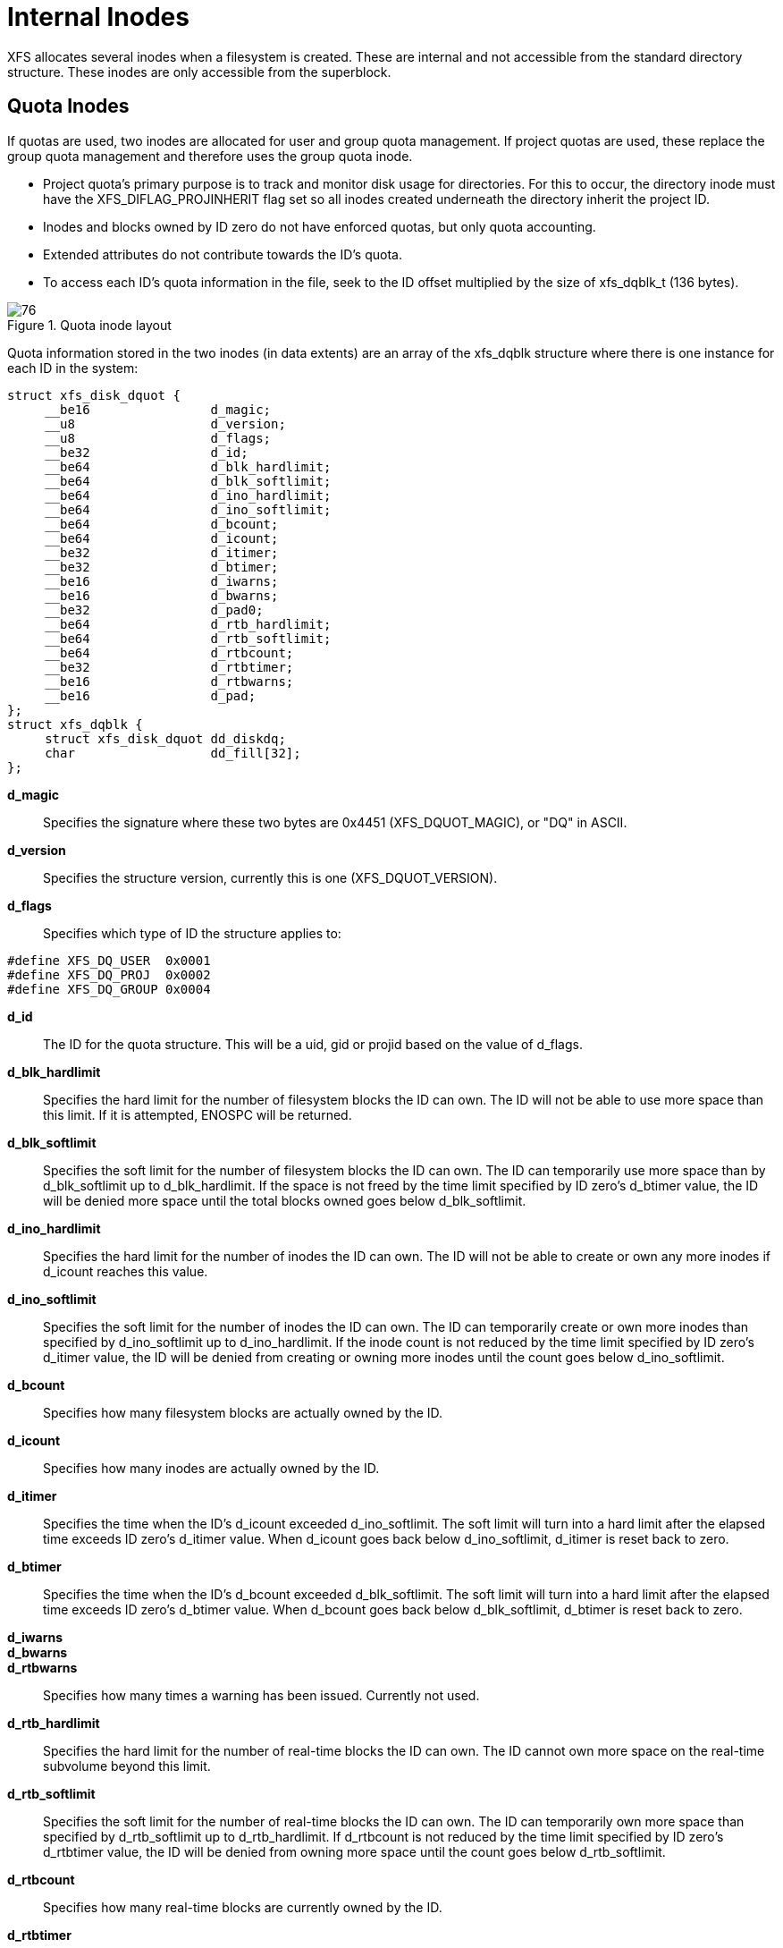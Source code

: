 [[Internal_Inodes]]
= Internal Inodes

XFS allocates several inodes when a filesystem is created. These are internal
and not accessible from the standard directory structure. These inodes are only
accessible from the superblock.

[[Quota_Inodes]]
== Quota Inodes

If quotas are used, two inodes are allocated for user and group quota
management. If project quotas are used, these replace the group quota management
and therefore uses the group quota inode.

* Project quota's primary purpose is to track and monitor disk usage for
directories. For this to occur, the directory inode must have the
+XFS_DIFLAG_PROJINHERIT+ flag set so all inodes created underneath the directory
inherit the project ID.

* Inodes and blocks owned by ID zero do not have enforced quotas, but only quota
accounting.

* Extended attributes do not contribute towards the ID's quota.

* To access each ID's quota information in the file, seek to the ID offset
multiplied by the size of +xfs_dqblk_t+ (136 bytes).

.Quota inode layout
image::images/76.png[]

Quota information stored in the two inodes (in data extents) are an array of the
+xfs_dqblk+ structure where there is one instance for each ID in the system:

[source, c]
----
struct xfs_disk_dquot {
     __be16                d_magic;
     __u8                  d_version;
     __u8                  d_flags;
     __be32                d_id;
     __be64                d_blk_hardlimit;
     __be64                d_blk_softlimit;
     __be64                d_ino_hardlimit;
     __be64                d_ino_softlimit;
     __be64                d_bcount;
     __be64                d_icount;
     __be32                d_itimer;
     __be32                d_btimer;
     __be16                d_iwarns;
     __be16                d_bwarns;
     __be32                d_pad0;
     __be64                d_rtb_hardlimit;
     __be64                d_rtb_softlimit;
     __be64                d_rtbcount;
     __be32                d_rtbtimer;
     __be16                d_rtbwarns;
     __be16                d_pad;
};
struct xfs_dqblk {
     struct xfs_disk_dquot dd_diskdq;
     char                  dd_fill[32];
};
----

*d_magic*::
Specifies the signature where these two bytes are 0x4451 (+XFS_DQUOT_MAGIC+),
or "DQ" in ASCII.

*d_version*::
Specifies the structure version, currently this is one (+XFS_DQUOT_VERSION+).

*d_flags*::
Specifies which type of ID the structure applies to:

[source, c]
----
#define XFS_DQ_USER  0x0001
#define XFS_DQ_PROJ  0x0002
#define XFS_DQ_GROUP 0x0004
----

*d_id*::
The ID for the quota structure. This will be a uid, gid or projid based on the
value of +d_flags+.

*d_blk_hardlimit*::
Specifies the hard limit for the number of filesystem blocks the ID can own. The
ID will not be able to use more space than this limit. If it is attempted,
+ENOSPC+ will be returned.

*d_blk_softlimit*::
Specifies the soft limit for the number of filesystem blocks the ID can own.
The ID can temporarily use more space than by +d_blk_softlimit+ up to
+d_blk_hardlimit+. If the space is not freed by the time limit specified by ID
zero's +d_btimer+ value, the ID will be denied more space until the total
blocks owned goes below +d_blk_softlimit+.

*d_ino_hardlimit*::
Specifies the hard limit for the number of inodes the ID can own. The ID will
not be able to create or own any more inodes if +d_icount+ reaches this value.

*d_ino_softlimit*::
Specifies the soft limit for the number of inodes the ID can own. The ID can
temporarily create or own more inodes than specified by d_ino_softlimit up to
d_ino_hardlimit. If the inode count is not reduced by the time limit specified
by ID zero's d_itimer value, the ID will be denied from creating or owning more
inodes until the count goes below d_ino_softlimit.

*d_bcount*::
Specifies how many filesystem blocks are actually owned by the ID.

*d_icount*::
Specifies how many inodes are actually owned by the ID.

*d_itimer*::
Specifies the time when the ID's +d_icount+ exceeded +d_ino_softlimit+. The soft
limit will turn into a hard limit after the elapsed time exceeds ID zero's
+d_itimer+ value. When d_icount goes back below +d_ino_softlimit+, +d_itimer+
is reset back to zero.

*d_btimer*::
Specifies the time when the ID's +d_bcount+ exceeded +d_blk_softlimit+. The soft
limit will turn into a hard limit after the elapsed time exceeds ID zero's
+d_btimer+ value. When d_bcount goes back below +d_blk_softlimit+, +d_btimer+
is reset back to zero.

*d_iwarns*::
*d_bwarns*::
*d_rtbwarns*::
Specifies how many times a warning has been issued. Currently not used.

*d_rtb_hardlimit*::
Specifies the hard limit for the number of real-time blocks the ID can own. The
ID cannot own more space on the real-time subvolume beyond this limit.

*d_rtb_softlimit*::
Specifies the soft limit for the number of real-time blocks the ID can own. The
ID can temporarily own more space than specified by +d_rtb_softlimit+ up to
+d_rtb_hardlimit+. If +d_rtbcount+ is not reduced by the time limit specified
by ID zero's +d_rtbtimer value+, the ID will be denied from owning more space
until the count goes below +d_rtb_softlimit+.

*d_rtbcount*::
Specifies how many real-time blocks are currently owned by the ID.

*d_rtbtimer*::
Specifies the time when the ID's +d_rtbcount+ exceeded +d_rtb_softlimit+. The
soft limit will turn into a hard limit after the elapsed time exceeds ID zero's
+d_rtbtimer+ value. When +d_rtbcount+ goes back below +d_rtb_softlimit+,
+d_rtbtimer+ is reset back to zero.


[[Real-time_Inodes]]
== Real-time Inodes

There are two inodes allocated to managing the real-time device's space, the
Bitmap Inode and the Summary Inode.

[[Real-Time_Bitmap_Inode]]
=== Real-Time Bitmap Inode

The Bitmap Inode tracks the used/free space in the real-time device using an
old-style bitmap. One bit is allocated per real-time extent. The size of an
extent is specified by the superblock's +sb_rextsize+ value.

The number of blocks used by the bitmap inode is equal to the number of
real-time extents (+sb_rextents+) divided by the block size (+sb_blocksize+) and
bits per byte. This value is stored in +sb_rbmblocks+. The nblocks and extent
array for the inode should match this.

[source, c]
	xfs_ino_t		sb_rbmino;

[[Real-Time_Summary_Inode]]
=== Real-Time Summary Inode

The Summary Inode keeps the used/free space accounting information for the
real-time device.

[source, c]
	xfs_ino_t		sb_rsumino;

